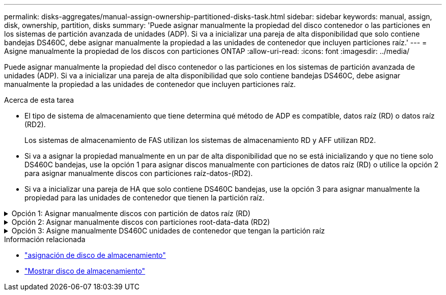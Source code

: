 ---
permalink: disks-aggregates/manual-assign-ownership-partitioned-disks-task.html 
sidebar: sidebar 
keywords: manual, assign, disk, ownership, partition, disks 
summary: 'Puede asignar manualmente la propiedad del disco contenedor o las particiones en los sistemas de partición avanzada de unidades (ADP). Si va a inicializar una pareja de alta disponibilidad que solo contiene bandejas DS460C, debe asignar manualmente la propiedad a las unidades de contenedor que incluyen particiones raíz.' 
---
= Asigne manualmente la propiedad de los discos con particiones ONTAP
:allow-uri-read: 
:icons: font
:imagesdir: ../media/


[role="lead"]
Puede asignar manualmente la propiedad del disco contenedor o las particiones en los sistemas de partición avanzada de unidades (ADP). Si va a inicializar una pareja de alta disponibilidad que solo contiene bandejas DS460C, debe asignar manualmente la propiedad a las unidades de contenedor que incluyen particiones raíz.

.Acerca de esta tarea
* El tipo de sistema de almacenamiento que tiene determina qué método de ADP es compatible, datos raíz (RD) o datos raíz (RD2).
+
Los sistemas de almacenamiento de FAS utilizan los sistemas de almacenamiento RD y AFF utilizan RD2.

* Si va a asignar la propiedad manualmente en un par de alta disponibilidad que no se está inicializando y que no tiene solo DS460C bandejas, use la opción 1 para asignar discos manualmente con particiones de datos raíz (RD) o utilice la opción 2 para asignar manualmente discos con particiones raíz-datos-(RD2).
* Si va a inicializar una pareja de HA que solo contiene DS460C bandejas, use la opción 3 para asignar manualmente la propiedad para las unidades de contenedor que tienen la partición raíz.


.Opción 1: Asignar manualmente discos con partición de datos raíz (RD)
[%collapsible]
====
Para la partición de datos raíz, existen tres entidades propiedad (el disco contenedor y las dos particiones) que pertenecen colectivamente al par de alta disponibilidad.

.Acerca de esta tarea
* El disco de contenedor y las dos particiones no necesitan ser propiedad del mismo nodo en el par de alta disponibilidad siempre y cuando sean propiedad de uno de los nodos del par de alta disponibilidad. Sin embargo, cuando se utiliza una partición en un nivel local, debe ser propiedad del mismo nodo propietario del nivel local.
* Si un disco de contenedor falla en una bandeja medio llena y se reemplaza, es posible que deba asignar manualmente la propiedad del disco porque ONTAP no siempre asigna automáticamente la propiedad en este caso.
* Una vez asignado el disco contenedor, el software de ONTAP gestiona automáticamente cualquier asignación de partición y partición que sea necesaria.


.Pasos
. Use la interfaz de línea de comandos para mostrar la propiedad actual del disco con particiones:
+
`storage disk show -disk _disk_name_ -partition-ownership`

. Configure el nivel de privilegio de la CLI en Advanced:
+
`set -privilege advanced`

. Escriba el comando apropiado, en función de la entidad de propiedad a la que desee asignar la propiedad:
+
Si alguna de las entidades de propiedad ya es propiedad, debe incluir la `-force` opción.

+
[cols="25,75"]
|===


| Si desea asignar la propiedad para... | Se usa este comando... 


 a| 
Disco de contenedor
 a| 
`storage disk assign -disk _disk_name_ -owner _owner_name_`



 a| 
Partición de datos
 a| 
`storage disk assign -disk _disk_name_ -owner _owner_name_ -data true`



 a| 
Partición raíz
 a| 
`storage disk assign -disk _disk_name_ -owner _owner_name_ -root true`

|===


====
.Opción 2: Asignar manualmente discos con particiones root-data-data (RD2)
[%collapsible]
====
Para la partición raíz-datos, hay cuatro entidades propiedad (el disco contenedor y las tres particiones) que pertenecen colectivamente al par de alta disponibilidad. La partición raíz-datos-datos crea una partición pequeña como la partición raíz y dos particiones de datos de tamaño similar para los datos.

.Acerca de esta tarea
* Los parámetros se deben utilizar con el `disk assign` comando para asignar la partición adecuada de un disco particionado root-data-data. Estos parámetros no se pueden usar con discos que forman parte de un pool de almacenamiento. El valor predeterminado es `false`.
+
** El `-data1 true` parámetro asigna la `data1` partición de un disco particionado root-data1-data2.
** El `-data2 true` parámetro asigna la `data2` partición de un disco particionado root-data1-data2.


* Si un disco de contenedor falla en una bandeja medio llena y se reemplaza, es posible que deba asignar manualmente la propiedad del disco porque ONTAP no siempre asigna automáticamente la propiedad en este caso.
* Una vez asignado el disco contenedor, el software de ONTAP gestiona automáticamente cualquier asignación de partición y partición que sea necesaria.


.Pasos
. Use la interfaz de línea de comandos para mostrar la propiedad actual del disco con particiones:
+
`storage disk show -disk _disk_name_ -partition-ownership`

. Configure el nivel de privilegio de la CLI en Advanced:
+
`set -privilege advanced`

. Escriba el comando apropiado, en función de la entidad de propiedad a la que desee asignar la propiedad:
+
Si alguna de las entidades de propiedad ya es propiedad, debe incluir la `-force` opción.

+
[cols="25,75"]
|===


| Si desea asignar la propiedad para... | Se usa este comando... 


 a| 
Disco de contenedor
 a| 
`storage disk assign -disk _disk_name_ -owner _owner_name_`



 a| 
Data1 partición
 a| 
`storage disk assign -disk _disk_name_ -owner _owner_name_ -data1 true`



 a| 
Data2 partición
 a| 
`storage disk assign -disk _disk_name_ -owner _owner_name_ -data2 true`



 a| 
Partición raíz
 a| 
`storage disk assign -disk _disk_name_ -owner _owner_name_ -root true`

|===


====
.Opción 3: Asigne manualmente DS460C unidades de contenedor que tengan la partición raíz
[%collapsible]
====
Si va a inicializar una pareja de alta disponibilidad que solo contiene DS460C bandejas, debe asignar manualmente la propiedad a las unidades de contenedor que tienen la partición raíz conforme a la política de medio cajón.

.Acerca de esta tarea
* Cuando se inicializa un par HA que solo tiene estantes DS460C, las opciones 9a y 9b del menú de arranque de ADP no admiten la asignación automática de propiedad de la unidad. Debe asignar manualmente las unidades de contenedor que poseen la partición raíz mediante el cumplimiento de la política de medio cajón.
+
Después de la inicialización del par de alta disponibilidad (arranque), la asignación automática de propiedad de discos se habilita automáticamente y utiliza la política de medio cajón para asignar la propiedad a las unidades restantes (excepto las unidades de contenedores que tienen la partición raíz) y cualquier unidad que se añada en el futuro, como reemplazar unidades con errores. responder a un mensaje de «piezas de repuesto bajas» o añadir capacidad.

* link:disk-autoassignment-policy-concept.html["Obtenga más información sobre la política de medio cajón"].


.Pasos
. Si las bandejas DS460C no están completamente llenas, complete los siguientes subpasos; de lo contrario, vaya al siguiente paso.
+
.. En primer lugar, instale las unidades en la fila frontal (bahías de unidades 0, 3, 6 y 9) de cada cajón.
+
La instalación de unidades en la fila delantera de cada cajón permite un flujo de aire adecuado y evita el sobrecalentamiento.

.. Para las unidades restantes, distribuirlas de manera uniforme en cada cajón.
+
Llene las filas del cajón de adelante hacia atrás. Si no tiene suficientes unidades para llenar las filas, instálelas en parejas de modo que las unidades ocupen el lado izquierdo y derecho de un cajón uniformemente.

+
En la siguiente ilustración, se muestra la numeración de las bahías de unidades y las ubicaciones de un cajón de DS460C.

+
image:dwg_trafford_drawer_with_hdds_callouts.gif["Esta ilustración muestra la numeración de las bahías de unidades y las ubicaciones de un cajón de DS460C"]



. Inicie sesión en el clustershell usando el LIF de gestión de nodos o la LIF de gestión de clústeres.
. Para cada cajón, asigne manualmente las unidades de contenedor que poseen la partición raíz mediante el cumplimiento de la política de medio cajón, mediante los siguientes subpasos:
+
La política de medio cajón hace que se asigne la mitad izquierda de las unidades de un cajón (bahías de 0 a 5) al nodo A y la mitad derecha de las unidades de un cajón (bahías de 6 a 11) al nodo B.

+
.. Mostrar todos los discos sin propietario:
`storage disk show -container-type unassigned`
.. Asigne las unidades de contenedor que tienen la partición raíz:
`storage disk assign -disk disk_name -owner owner_name`
+
Es posible usar el carácter comodín para asignar más de una unidad a la vez.





====
.Información relacionada
* link:https://docs.netapp.com/us-en/ontap-cli/storage-disk-assign.html["asignación de disco de almacenamiento"^]
* link:https://docs.netapp.com/us-en/ontap-cli/storage-disk-show.html["Mostrar disco de almacenamiento"^]

